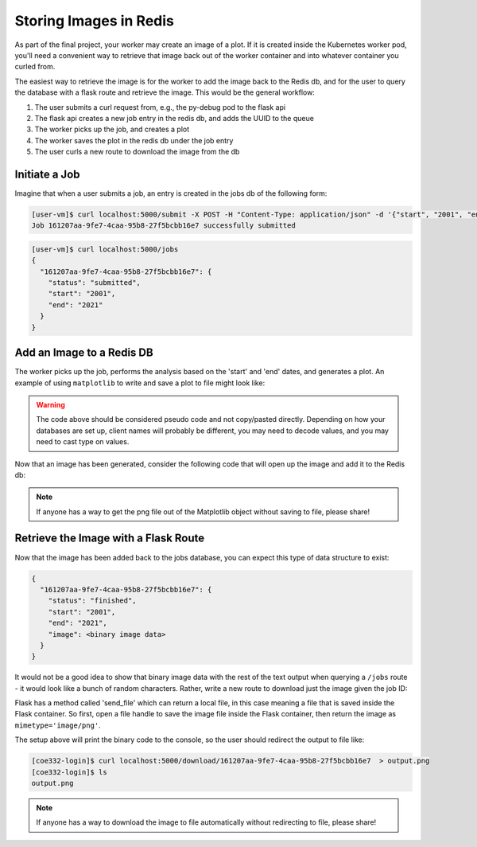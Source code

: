 Storing Images in Redis
=======================

As part of the final project, your worker may create an image of a plot. If it 
is created inside the Kubernetes worker pod, you'll need a convenient way to 
retrieve that image back out of the worker container and into whatever container
you curled from.

The easiest way to retrieve the image is for the worker to add the image back
to the Redis db, and for the user to query the database with a flask route and
retrieve the image. This would be the general workflow:


1. The user submits a curl request from, e.g., the py-debug pod to the flask api
2. The flask api creates a new job entry in the redis db, and adds the UUID to the queue
3. The worker picks up the job, and creates a plot
4. The worker saves the plot in the redis db under the job entry
5. The user curls a new route to download the image from the db



Initiate a Job
--------------

Imagine that when a user submits a job, an entry is created in the jobs db of the 
following form:

.. code-block:: console

   [user-vm]$ curl localhost:5000/submit -X POST -H "Content-Type: application/json" -d '{"start", "2001", "end": "2021"}'
   Job 161207aa-9fe7-4caa-95b8-27f5bcbb16e7 successfully submitted


.. code-block:: console

   [user-vm]$ curl localhost:5000/jobs
   {
     "161207aa-9fe7-4caa-95b8-27f5bcbb16e7": {
       "status": "submitted",
       "start": "2001",
       "end": "2021"
     }
   }

Add an Image to a Redis DB
--------------------------

The worker picks up the job, performs the analysis based on the 'start' and
'end' dates, and generates a plot. An example of using ``matplotlib`` to write
and save a plot to file might look like:


.. code-block:: python3
   :linenos:

   import matplotlib.pyplot as plt

   x_values_to_plot = []
   y_values_to_plot = []

   for key in raw_data.keys():       # raw_data.keys() is a client to the raw data stored in redis
       if (int(start) <= key['date'] <= int(end)):
           x_values_to_plot.append(key['interesting_property_1'])
           y_values_to_plot.append(key['interesting_property_2'])

   plt.scatter(x_values_to_plot, y_values_to_plot)
   plt.savefig('/output_image.png')
    

.. warning::

   The code above should be considered pseudo code and not copy/pasted directly.
   Depending on how your databases are set up, client names will probably be 
   different, you may need to decode values, and you may need to cast type on
   values.


Now that an image has been generated, consider the following code that will open up
the image and add it to the Redis db:

.. code-block:: python3
   :linenos:

    with open('/output_image.png', 'rb') as f:
        img = f.read()

    rd.hset(jobid, 'image', img) 
    rd.hset(jobid, 'status', 'finished')


.. note::

   If anyone has a way to get the png file out of the Matplotlib object without
   saving to file, please share!


Retrieve the Image with a Flask Route
-------------------------------------

Now that the image has been added back to the jobs database, you can expect this
type of data structure to exist:


.. code-block:: console

   {
     "161207aa-9fe7-4caa-95b8-27f5bcbb16e7": {
       "status": "finished",
       "start": "2001",
       "end": "2021",
       "image": <binary image data>
     }
   }

It would not be a good idea to show that binary image data with the rest of the
text output when querying a ``/jobs`` route - it would look like a bunch of
random characters. Rather, write a new route to download just the image given the
job ID:

.. code-block:: python3
   :linenos:

   from flask import Flask, request, send_file

   @app.route('/download/<jobid>', methods=['GET'])
   def download(jobid):
       path = f'/app/{jobid}.png'
       with open(path, 'wb') as f:
           f.write(rd.hget(jobid, 'image'))
       return send_file(path, mimetype='image/png', as_attachment=True)


Flask has a method called 'send_file' which can return a local file, in this
case meaning a file that is saved inside the Flask container. So first, open
a file handle to save the image file inside the Flask container, then return
the image as ``mimetype='image/png'``.

The setup above will print the binary code to the console, so the user should 
redirect the output to file like:

.. code-block:: console

   [coe332-login]$ curl localhost:5000/download/161207aa-9fe7-4caa-95b8-27f5bcbb16e7  > output.png
   [coe332-login]$ ls
   output.png


.. note::

   If anyone has a way to download the image to file automatically without 
   redirecting to file, please share!
